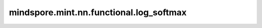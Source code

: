 mindspore.mint.nn.functional.log_softmax
========================================

.. py:function:: mindspore.mint.nn.functional.log_softmax(input, dim=None, *, dtype=None)

    在指定轴上对输入Tensor应用LogSoftmax函数。假设在指定轴上， :math:`x` 对应每个元素 :math:`x_i` ，则LogSoftmax函数如下所示：

    .. math::
        \text{output}(x_i) = \log \left(\frac{\exp(x_i)} {\sum_{j = 0}^{N-1}\exp(x_j)}\right),

    其中， :math:`N` 为Tensor长度。

    参数：
        - **input** (Tensor) - 输入Tensor。
        - **dim** (int, 可选) - 指定进行Log softmax运算的轴。默认值： ``None`` 。

    关键字参数：
        - **dtype** (:class:`mindspore.dtype`, 可选) - 输出数据类型。如果不为None，则输入会转化为 `dtype`。这有利于防止数值溢出。
          如果为None，则输出和输入的数据类型一致。默认值： ``None`` 。支持的数据类型是{float16, float32, double, bfloat16}。

    返回：
        Tensor，和输入Tensor的shape相同。

    异常：
        - **TypeError** - 如果 `input` 不是Tensor。
        - **ValueError** - 如果 `dim` 超出范围[-len(input.shape), len(input.shape))。

